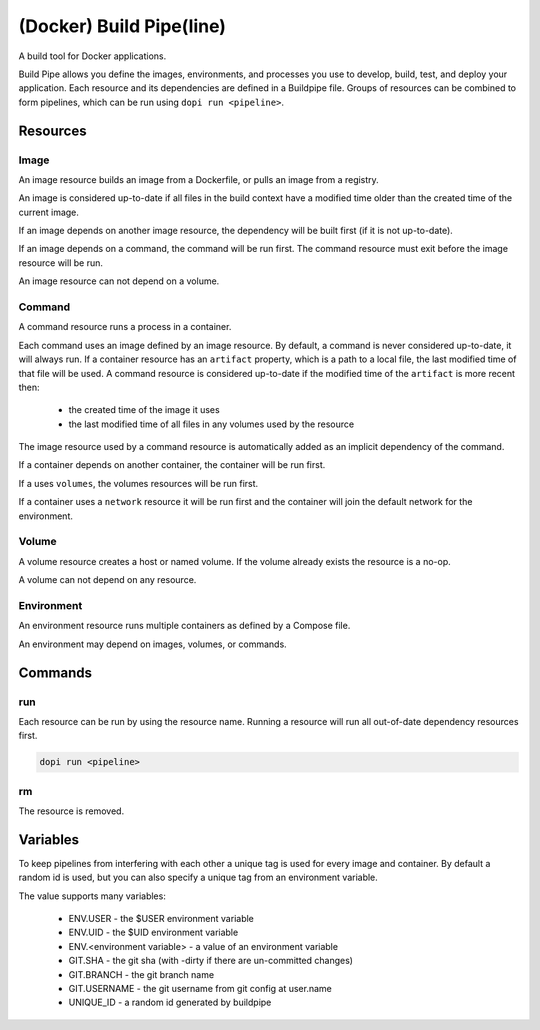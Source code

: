 
(Docker) Build Pipe(line)
=========================

A build tool for Docker applications.

Build Pipe allows you define the images, environments, and processes you use to
develop, build, test, and deploy your application. Each resource and its
dependencies are defined in a Buildpipe file. Groups of resources can be combined
to form pipelines, which can be run using ``dopi run <pipeline>``.


Resources
---------

Image
~~~~~
An image resource builds an image from a Dockerfile, or pulls an image from a
registry.

An image is considered up-to-date if all files in the build context have a
modified time older than the created time of the current image.

If an image depends on another image resource, the dependency will be built
first (if it is not up-to-date).

If an image depends on a command, the command will be run first. The
command resource must exit before the image resource will be run.

An image resource can not depend on a volume.


Command
~~~~~~~
A command resource runs a process in a container.

Each command uses an image defined by an image resource.  By default, a command
is never considered up-to-date, it will always run.  If a container resource has
an ``artifact`` property, which is a path to a local file, the last modified
time of that file will be used. A command resource is considered up-to-date if
the modified time of the ``artifact`` is more recent then:
 * the created time of the image it uses
 * the last modified time of all files in any volumes used by the resource


The image resource used by a command resource is automatically added
as an implicit dependency of the command.

If a container depends on another container, the container will be run first.

If a uses ``volumes``, the volumes resources will be run first.

If a container uses a ``network`` resource it will be run first and the container
will join the default network for the environment.


Volume
~~~~~~
A volume resource creates a host or named volume. If the volume already exists
the resource is a no-op.

A volume can not depend on any resource.


Environment
~~~~~~~~~~~
An environment resource runs multiple containers as defined by a Compose file.

An environment may depend on images, volumes, or commands.


Commands
--------

run
~~~

Each resource can be run by using the resource name. Running a resource will
run all out-of-date dependency resources first.

.. code::

    dopi run <pipeline>


rm
~~

The resource is removed.



Variables
---------

To keep pipelines from interfering with each other a unique tag is used for
every image and container. By default a random id is used, but you can also
specify a unique tag from an environment variable.

The value supports many variables:

  * ENV.USER - the $USER environment variable
  * ENV.UID - the $UID environment variable
  * ENV.<environment variable> - a value of an environment variable
  * GIT.SHA - the git sha (with -dirty if there are un-committed changes)
  * GIT.BRANCH - the git branch name
  * GIT.USERNAME - the git username from git config at user.name
  * UNIQUE_ID - a random id generated by buildpipe
